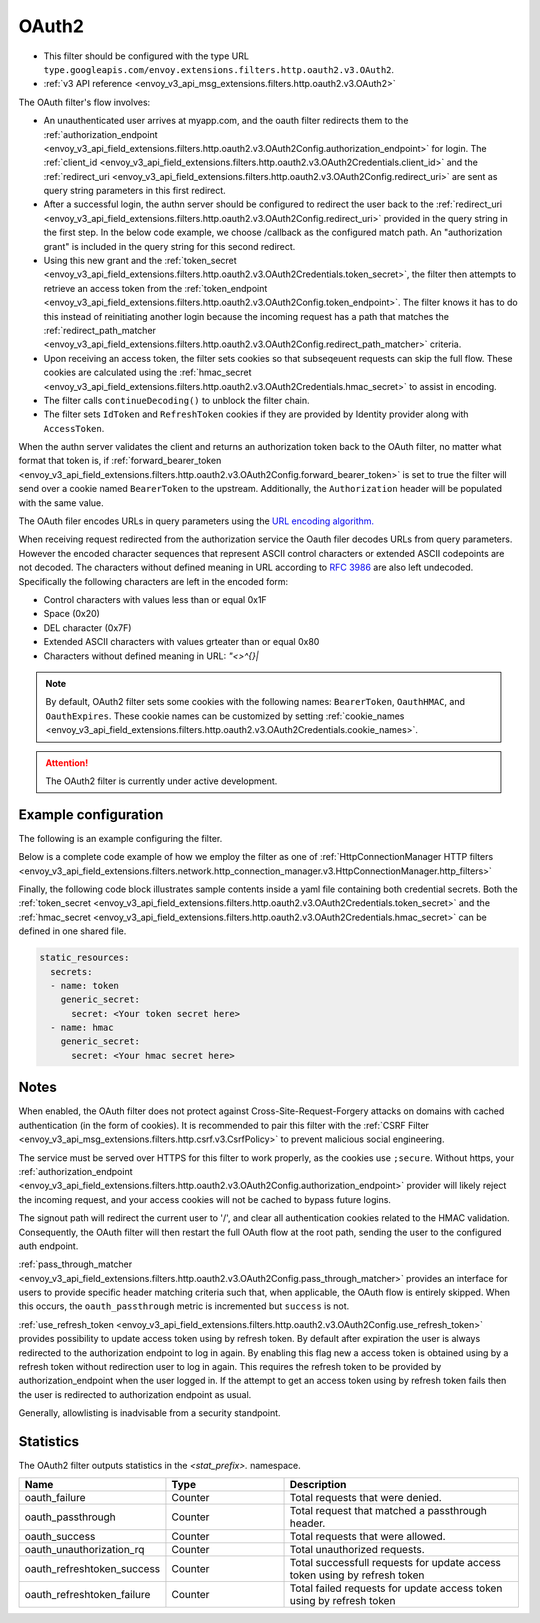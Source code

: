 
.. _config_http_filters_oauth:

OAuth2
======

* This filter should be configured with the type URL ``type.googleapis.com/envoy.extensions.filters.http.oauth2.v3.OAuth2``.
* :ref:`v3 API reference <envoy_v3_api_msg_extensions.filters.http.oauth2.v3.OAuth2>`

The OAuth filter's flow involves:

* An unauthenticated user arrives at myapp.com, and the oauth filter redirects them to the
  :ref:`authorization_endpoint <envoy_v3_api_field_extensions.filters.http.oauth2.v3.OAuth2Config.authorization_endpoint>`
  for login. The :ref:`client_id <envoy_v3_api_field_extensions.filters.http.oauth2.v3.OAuth2Credentials.client_id>`
  and the :ref:`redirect_uri <envoy_v3_api_field_extensions.filters.http.oauth2.v3.OAuth2Config.redirect_uri>`
  are sent as query string parameters in this first redirect.
* After a successful login, the authn server should be configured to redirect the user back to the
  :ref:`redirect_uri <envoy_v3_api_field_extensions.filters.http.oauth2.v3.OAuth2Config.redirect_uri>`
  provided in the query string in the first step. In the below code example, we choose /callback as the configured match path.
  An "authorization grant" is included in the query string for this second redirect.
* Using this new grant and the :ref:`token_secret <envoy_v3_api_field_extensions.filters.http.oauth2.v3.OAuth2Credentials.token_secret>`,
  the filter then attempts to retrieve an access token from
  the :ref:`token_endpoint <envoy_v3_api_field_extensions.filters.http.oauth2.v3.OAuth2Config.token_endpoint>`. The filter knows it has to do this
  instead of reinitiating another login because the incoming request has a path that matches the
  :ref:`redirect_path_matcher <envoy_v3_api_field_extensions.filters.http.oauth2.v3.OAuth2Config.redirect_path_matcher>` criteria.
* Upon receiving an access token, the filter sets cookies so that subseqeuent requests can skip the full
  flow. These cookies are calculated using the
  :ref:`hmac_secret <envoy_v3_api_field_extensions.filters.http.oauth2.v3.OAuth2Credentials.hmac_secret>`
  to assist in encoding.
* The filter calls ``continueDecoding()`` to unblock the filter chain.
* The filter sets ``IdToken`` and ``RefreshToken`` cookies if they are provided by Identity provider along with ``AccessToken``.

When the authn server validates the client and returns an authorization token back to the OAuth filter,
no matter what format that token is, if
:ref:`forward_bearer_token <envoy_v3_api_field_extensions.filters.http.oauth2.v3.OAuth2Config.forward_bearer_token>`
is set to true the filter will send over a
cookie named ``BearerToken`` to the upstream. Additionally, the ``Authorization`` header will be populated
with the same value.

The OAuth filer encodes URLs in query parameters using the
`URL encoding algorithm. <https://www.w3.org/TR/html5/forms.html#application/x-www-form-urlencoded-encoding-algorithm>`_

When receiving request redirected from the authorization service the Oauth filer decodes URLs from query parameters.
However the encoded character sequences that represent ASCII control characters or extended ASCII codepoints are not
decoded. The characters without defined meaning in URL according to `RFC 3986 <https://datatracker.ietf.org/doc/html/rfc3986>`_
are also left undecoded. Specifically the following characters are left in the encoded form:

* Control characters with values less than or equal 0x1F
* Space (0x20)
* DEL character (0x7F)
* Extended ASCII characters with values grteater than or equal 0x80
* Characters without defined meaning in URL: `"<>\^{}|`

.. note::
  By default, OAuth2 filter sets some cookies with the following names:
  ``BearerToken``, ``OauthHMAC``, and ``OauthExpires``. These cookie names can be customized by
  setting
  :ref:`cookie_names <envoy_v3_api_field_extensions.filters.http.oauth2.v3.OAuth2Credentials.cookie_names>`.

.. attention::

  The OAuth2 filter is currently under active development.

Example configuration
---------------------

The following is an example configuring the filter.

.. validated-code-block:: yaml
  :type-name: envoy.extensions.filters.http.oauth2.v3.OAuth2

  config:
    token_endpoint:
      cluster: oauth
      uri: oauth.com/token
      timeout: 3s
    authorization_endpoint: https://oauth.com/oauth/authorize/
    redirect_uri: "%REQ(x-forwarded-proto)%://%REQ(:authority)%/callback"
    redirect_path_matcher:
      path:
        exact: /callback
    signout_path:
      path:
        exact: /signout
    credentials:
      client_id: foo
      token_secret:
        name: token
        sds_config:
          path: "/etc/envoy/token-secret.yaml"
      hmac_secret:
        name: hmac
        sds_config:
          path: "/etc/envoy/hmac.yaml"
    # (Optional): defaults to 'user' scope if not provided
    auth_scopes:
    - user
    - openid
    - email
    # (Optional): set resource parameter for Authorization request
    resources:
    - oauth2-resource
    - http://example.com

Below is a complete code example of how we employ the filter as one of
:ref:`HttpConnectionManager HTTP filters
<envoy_v3_api_field_extensions.filters.network.http_connection_manager.v3.HttpConnectionManager.http_filters>`

.. validated-code-block:: yaml
  :type-name: envoy.config.bootstrap.v3.Bootstrap

  static_resources:
    listeners:
    - name: listener_0
      address:
        socket_address:
          protocol: TCP
          address: 127.0.0.1
          port_value: 10000
      filter_chains:
      - filters:
        - name: envoy.filters.network.http_connection_manager
          typed_config:
            "@type": type.googleapis.com/envoy.extensions.filters.network.http_connection_manager.v3.HttpConnectionManager
            http_filters:
            - name: envoy.filters.http.oauth2
              typed_config:
                "@type": type.googleapis.com/envoy.extensions.filters.http.oauth2.v3.OAuth2
                config:
                  token_endpoint:
                    cluster: oauth
                    uri: oauth.com/token
                    timeout: 3s
                  authorization_endpoint: https://oauth.com/oauth/authorize/
                  redirect_uri: "%REQ(x-forwarded-proto)%://%REQ(:authority)%/callback"
                  redirect_path_matcher:
                    path:
                      exact: /callback
                  signout_path:
                    path:
                      exact: /signout
                  credentials:
                    client_id: foo
                    token_secret:
                      name: token
                      sds_config:
                        path: "/etc/envoy/token-secret.yaml"
                    hmac_secret:
                      name: hmac
                      sds_config:
                        path: "/etc/envoy/hmac.yaml"
                  # (Optional): defaults to 'user' scope if not provided
                  auth_scopes:
                  - user
                  - openid
                  - email
                  # (Optional): set resource parameter for Authorization request
                  resources:
                  - oauth2-resource
                  - http://example.com
            - name: envoy.router
              typed_config:
                "@type": type.googleapis.com/envoy.extensions.filters.http.router.v3.Router
            tracing: {}
            codec_type: "AUTO"
            stat_prefix: ingress_http
            route_config:
              virtual_hosts:
              - name: service
                domains: ["*"]
                routes:
                - match:
                    prefix: "/"
                  route:
                    cluster: service
                    timeout: 5s

    clusters:
    - name: service
      connect_timeout: 5s
      type: STATIC
      lb_policy: ROUND_ROBIN
      load_assignment:
        cluster_name: service
        endpoints:
        - lb_endpoints:
          - endpoint:
              address:
                socket_address:
                  address: 127.0.0.1
                  port_value: 8080
    - name: oauth
      connect_timeout: 5s
      type: LOGICAL_DNS
      lb_policy: ROUND_ROBIN
      load_assignment:
        cluster_name: oauth
        endpoints:
        - lb_endpoints:
          - endpoint:
              address:
                socket_address:
                  address: auth.example.com
                  port_value: 443
      transport_socket:
        name: envoy.transport_sockets.tls
        typed_config:
          "@type": type.googleapis.com/envoy.extensions.transport_sockets.tls.v3.UpstreamTlsContext
          sni: auth.example.com

Finally, the following code block illustrates sample contents inside a yaml file containing both credential secrets.
Both the :ref:`token_secret <envoy_v3_api_field_extensions.filters.http.oauth2.v3.OAuth2Credentials.token_secret>`
and the :ref:`hmac_secret <envoy_v3_api_field_extensions.filters.http.oauth2.v3.OAuth2Credentials.hmac_secret>`
can be defined in one shared file.

.. code-block:: yaml

  static_resources:
    secrets:
    - name: token
      generic_secret:
        secret: <Your token secret here>
    - name: hmac
      generic_secret:
        secret: <Your hmac secret here>


Notes
-----

When enabled, the OAuth filter does not protect against Cross-Site-Request-Forgery attacks on domains with
cached authentication (in the form of cookies).
It is recommended to pair this filter with the :ref:`CSRF Filter <envoy_v3_api_msg_extensions.filters.http.csrf.v3.CsrfPolicy>`
to prevent malicious social engineering.

The service must be served over HTTPS for this filter to work properly, as the cookies use ``;secure``. Without https, your
:ref:`authorization_endpoint <envoy_v3_api_field_extensions.filters.http.oauth2.v3.OAuth2Config.authorization_endpoint>`
provider will likely reject the incoming request, and your access cookies will not be cached to bypass future logins.

The signout path will redirect the current user to '/', and clear all authentication cookies related to
the HMAC validation. Consequently, the OAuth filter will then restart the full OAuth flow at the root path,
sending the user to the configured auth endpoint.

:ref:`pass_through_matcher <envoy_v3_api_field_extensions.filters.http.oauth2.v3.OAuth2Config.pass_through_matcher>` provides
an interface for users to provide specific header matching criteria such that, when applicable, the OAuth flow is entirely skipped.
When this occurs, the ``oauth_passthrough`` metric is incremented but ``success`` is not.

:ref:`use_refresh_token <envoy_v3_api_field_extensions.filters.http.oauth2.v3.OAuth2Config.use_refresh_token>` provides
possibility to update access token using by refresh token. By default after expiration the user is always redirected to the authorization endpoint to log in again.
By enabling this flag new a access token is obtained using by a refresh token without redirection user to log in again. This requires the refresh token to be provided by authorization_endpoint when the user logged in.
If the attempt to get an access token using by refresh token fails then the user is redirected to authorization endpoint as usual.

Generally, allowlisting is inadvisable from a security standpoint.

Statistics
----------

The OAuth2 filter outputs statistics in the *<stat_prefix>.* namespace.

.. csv-table::
  :header: Name, Type, Description
  :widths: 1, 1, 2

  oauth_failure, Counter, Total requests that were denied.
  oauth_passthrough, Counter, Total request that matched a passthrough header.
  oauth_success, Counter, Total requests that were allowed.
  oauth_unauthorization_rq, Counter, Total unauthorized requests.
  oauth_refreshtoken_success, Counter, Total successfull requests for update access token using by refresh token
  oauth_refreshtoken_failure, Counter, Total failed requests for update access token using by refresh token
